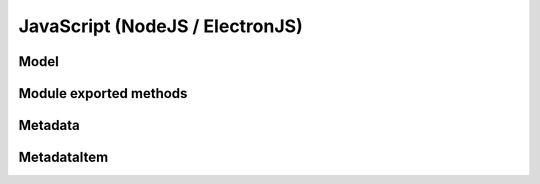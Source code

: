 JavaScript (NodeJS / ElectronJS)
================================

Model
-----

.. js:autoclass:: Model
   :members:

Module exported methods
-----------------------

.. js:autofunction:: FreeModel

.. js:autofunction:: FreeStream

.. js:autofunction:: FreeMetadata

.. js:autofunction:: printVersions

Metadata
--------

.. js:autoclass:: Metadata
   :members:

MetadataItem
------------

.. js:autoclass:: MetadataItem
   :members:

